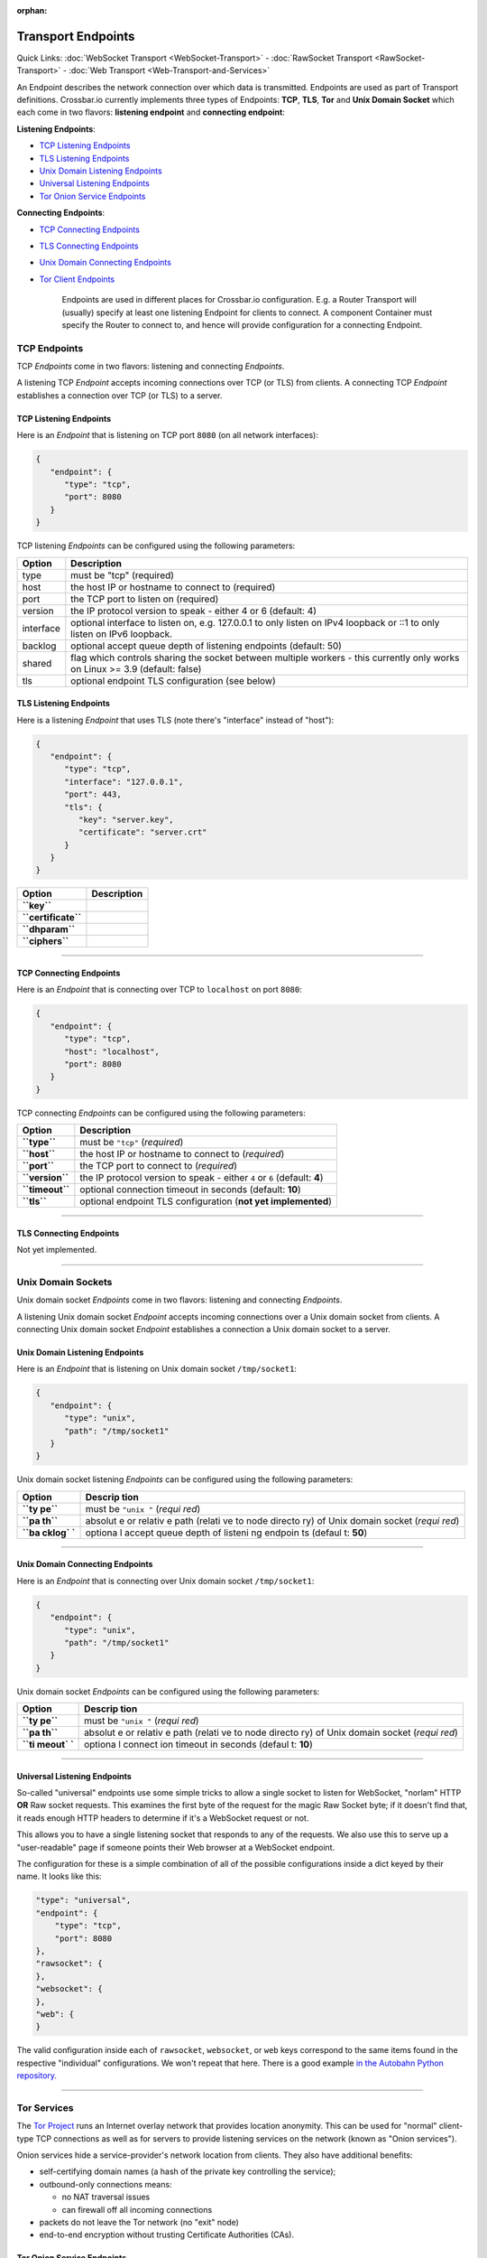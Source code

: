 :orphan:

Transport Endpoints
===================

Quick Links: :doc:`WebSocket Transport <WebSocket-Transport>` -
:doc:`RawSocket Transport <RawSocket-Transport>` - :doc:`Web Transport <Web-Transport-and-Services>`

An Endpoint describes the network connection over which data is
transmitted. Endpoints are used as part of Transport definitions.
Crossbar.io currently implements three types of Endpoints: **TCP**,
**TLS**, **Tor** and **Unix Domain Socket** which each come in two
flavors: **listening endpoint** and **connecting endpoint**:

**Listening Endpoints**:

-  `TCP Listening Endpoints <#tcp-listening-endpoints>`__
-  `TLS Listening Endpoints <#tls-listening-endpoints>`__
-  `Unix Domain Listening Endpoints <#unix-domain-listening-endpoints>`__
-  `Universal Listening Endpoints <#universal-listening-endpoints>`__
-  `Tor Onion Service Endpoints <#tor-onion-service-endpoints>`__

**Connecting Endpoints**:

-  `TCP Connecting Endpoints <#tcp-connecting-endpoints>`__
-  `TLS Connecting Endpoints <#tls-connecting-endpoints>`__
-  `Unix Domain Connecting
   Endpoints <#unix-domain-connecting-endpoints>`__
-  `Tor Client Endpoints <#tor-client-endpoints>`__

    Endpoints are used in different places for Crossbar.io
    configuration. E.g. a Router Transport will (usually) specify at
    least one listening Endpoint for clients to connect. A component
    Container must specify the Router to connect to, and hence will
    provide configuration for a connecting Endpoint.

TCP Endpoints
-------------

TCP *Endpoints* come in two flavors: listening and connecting
*Endpoints*.

A listening TCP *Endpoint* accepts incoming connections over TCP (or
TLS) from clients. A connecting TCP *Endpoint* establishes a connection
over TCP (or TLS) to a server.

TCP Listening Endpoints
~~~~~~~~~~~~~~~~~~~~~~~

Here is an *Endpoint* that is listening on TCP port ``8080`` (on all
network interfaces):

.. code:: json

    {
       "endpoint": {
          "type": "tcp",
          "port": 8080
       }
    }

TCP listening *Endpoints* can be configured using the following
parameters:

+-----------+------------------------------------------------------------------------------------------------------------------------------+
| Option    | Description                                                                                                                  |
+===========+==============================================================================================================================+
| type      | must be "tcp" (required)                                                                                                     |
+-----------+------------------------------------------------------------------------------------------------------------------------------+
| host      | the host IP or hostname to connect to (required)                                                                             |
+-----------+------------------------------------------------------------------------------------------------------------------------------+
| port      | the TCP port to listen on (required)                                                                                         |
+-----------+------------------------------------------------------------------------------------------------------------------------------+
| version   | the IP protocol version to speak - either 4 or 6 (default: 4)                                                                |
+-----------+------------------------------------------------------------------------------------------------------------------------------+
| interface | optional interface to listen on, e.g. 127.0.0.1 to only listen on IPv4 loopback or ::1 to only listen on IPv6 loopback.      |
+-----------+------------------------------------------------------------------------------------------------------------------------------+
| backlog   | optional accept queue depth of listening endpoints (default: 50)                                                             |
+-----------+------------------------------------------------------------------------------------------------------------------------------+
| shared    | flag which controls sharing the socket between multiple workers - this currently only works on Linux >= 3.9 (default: false) |
+-----------+------------------------------------------------------------------------------------------------------------------------------+
| tls       | optional endpoint TLS configuration (see below)                                                                              |
+-----------+------------------------------------------------------------------------------------------------------------------------------+


TLS Listening Endpoints
~~~~~~~~~~~~~~~~~~~~~~~

Here is a listening *Endpoint* that uses TLS (note there's "interface"
instead of "host"):

.. code:: json

    {
       "endpoint": {
          "type": "tcp",
          "interface": "127.0.0.1",
          "port": 443,
          "tls": {
             "key": "server.key",
             "certificate": "server.crt"
          }
       }
    }

+-----------------------+---------------+
| Option                | Description   |
+=======================+===============+
| **``key``**           |               |
+-----------------------+---------------+
| **``certificate``**   |               |
+-----------------------+---------------+
| **``dhparam``**       |               |
+-----------------------+---------------+
| **``ciphers``**       |               |
+-----------------------+---------------+

--------------

TCP Connecting Endpoints
~~~~~~~~~~~~~~~~~~~~~~~~

Here is an *Endpoint* that is connecting over TCP to ``localhost`` on
port ``8080``:

.. code:: json

    {
       "endpoint": {
          "type": "tcp",
          "host": "localhost",
          "port": 8080
       }
    }

TCP connecting *Endpoints* can be configured using the following
parameters:

+-------------------+-----------------------------------------------------------------------------+
| Option            | Description                                                                 |
+===================+=============================================================================+
| **``type``**      | must be ``"tcp"`` (*required*)                                              |
+-------------------+-----------------------------------------------------------------------------+
| **``host``**      | the host IP or hostname to connect to (*required*)                          |
+-------------------+-----------------------------------------------------------------------------+
| **``port``**      | the TCP port to connect to (*required*)                                     |
+-------------------+-----------------------------------------------------------------------------+
| **``version``**   | the IP protocol version to speak - either ``4`` or ``6`` (default: **4**)   |
+-------------------+-----------------------------------------------------------------------------+
| **``timeout``**   | optional connection timeout in seconds (default: **10**)                    |
+-------------------+-----------------------------------------------------------------------------+
| **``tls``**       | optional endpoint TLS configuration (**not yet implemented**)               |
+-------------------+-----------------------------------------------------------------------------+

--------------

TLS Connecting Endpoints
~~~~~~~~~~~~~~~~~~~~~~~~

Not yet implemented.

--------------

Unix Domain Sockets
-------------------

Unix domain socket *Endpoints* come in two flavors: listening and
connecting *Endpoints*.

A listening Unix domain socket *Endpoint* accepts incoming connections
over a Unix domain socket from clients. A connecting Unix domain socket
*Endpoint* establishes a connection a Unix domain socket to a server.

Unix Domain Listening Endpoints
~~~~~~~~~~~~~~~~~~~~~~~~~~~~~~~

Here is an *Endpoint* that is listening on Unix domain socket
``/tmp/socket1``:

.. code:: json

    {
       "endpoint": {
          "type": "unix",
          "path": "/tmp/socket1"
       }
    }

Unix domain socket listening *Endpoints* can be configured using the
following parameters:

+--------+---------+
| Option | Descrip |
|        | tion    |
+========+=========+
| **``ty | must be |
| pe``** | ``"unix |
|        | "``     |
|        | (*requi |
|        | red*)   |
+--------+---------+
| **``pa | absolut |
| th``** | e       |
|        | or      |
|        | relativ |
|        | e       |
|        | path    |
|        | (relati |
|        | ve      |
|        | to node |
|        | directo |
|        | ry)     |
|        | of Unix |
|        | domain  |
|        | socket  |
|        | (*requi |
|        | red*)   |
+--------+---------+
| **``ba | optiona |
| cklog` | l       |
| `**    | accept  |
|        | queue   |
|        | depth   |
|        | of      |
|        | listeni |
|        | ng      |
|        | endpoin |
|        | ts      |
|        | (defaul |
|        | t:      |
|        | **50**) |
+--------+---------+

--------------

Unix Domain Connecting Endpoints
~~~~~~~~~~~~~~~~~~~~~~~~~~~~~~~~

Here is an *Endpoint* that is connecting over Unix domain socket
``/tmp/socket1``:

.. code:: json

    {
       "endpoint": {
          "type": "unix",
          "path": "/tmp/socket1"
       }
    }

Unix domain socket *Endpoints* can be configured using the following
parameters:

+--------+---------+
| Option | Descrip |
|        | tion    |
+========+=========+
| **``ty | must be |
| pe``** | ``"unix |
|        | "``     |
|        | (*requi |
|        | red*)   |
+--------+---------+
| **``pa | absolut |
| th``** | e       |
|        | or      |
|        | relativ |
|        | e       |
|        | path    |
|        | (relati |
|        | ve      |
|        | to node |
|        | directo |
|        | ry)     |
|        | of Unix |
|        | domain  |
|        | socket  |
|        | (*requi |
|        | red*)   |
+--------+---------+
| **``ti | optiona |
| meout` | l       |
| `**    | connect |
|        | ion     |
|        | timeout |
|        | in      |
|        | seconds |
|        | (defaul |
|        | t:      |
|        | **10**) |
+--------+---------+

--------------

Universal Listening Endpoints
~~~~~~~~~~~~~~~~~~~~~~~~~~~~~

So-called "universal" endpoints use some simple tricks to allow a single
socket to listen for WebSocket, "norlam" HTTP **OR** Raw socket
requests. This examines the first byte of the request for the magic Raw
Socket byte; if it doesn't find that, it reads enough HTTP headers to
determine if it's a WebSocket request or not.

This allows you to have a single listening socket that responds to any
of the requests. We also use this to serve up a "user-readable" page if
someone points their Web browser at a WebSocket endpoint.

The configuration for these is a simple combination of all of the
possible configurations inside a dict keyed by their name. It looks like
this:

.. code:: json

        "type": "universal",
        "endpoint": {
            "type": "tcp",
            "port": 8080
        },
        "rawsocket": {
        },
        "websocket": {
        },
        "web": {
        }

The valid configuration inside each of ``rawsocket``, ``websocket``, or
``web`` keys correspond to the same items found in the respective
"individual" configurations. We won't repeat that here. There is a good
example `in the Autobahn Python
repository <https://github.com/crossbario/autobahn-python/blob/master/examples/router/.crossbar/config.json#L93>`__.

--------------

Tor Services
------------

The `Tor Project <https://www.torproject.org>`__ runs an Internet overlay
network that provides location anonymity. This can be used for "normal"
client-type TCP connections as well as for servers to provide listening
services on the network (known as "Onion services").

Onion services hide a service-provider's network location from clients.
They also have additional benefits:

-  self-certifying domain names (a hash of the private key controlling
   the service);
-  outbound-only connections means:

   -  no NAT traversal issues
   -  can firewall off all incoming connections

-  packets do not leave the Tor network (no "exit" node)
-  end-to-end encryption without trusting Certificate Authorities (CAs).

Tor Onion Service Endpoints
~~~~~~~~~~~~~~~~~~~~~~~~~~~

To create a Tor onion service, we need two things: a tor instance to
talk to and a private key. You must arrange for Tor to be running and
configure crossbar to connect to it -- a control connection is required
to add an Onion service. You must also provide a "private key file"
location -- if it already contains a private key, the same service will
be re-launched. Otherwise, a new one will be created (and the private
key saved in the provided file).

Explaining how to run and configure Tor is beyond the scope of this
documentation. The Tor Project provides instructions for `installing and
running Tor from their
repositories <https://www.torproject.org/download/download-unix.html.en>`__.
We recommend using Unix sockets with "cookie" authentication for the
control connection (if your platform supports it); the default
configuration on Debian for example will provide a Unix socket in
``/var/run/tor/control``.

Here is an example *Endpoint* that keeps the private keys in a
subdirectory of our current "crossbar directory" (in this case in
``.crossbar/service_key``). You may also provide an absolute path
(anywhere on the filesystem) if you prefer.

.. code:: json

        "endpoint": {
            "type": "onion",
            "port": 8080,
            "private_key_file": "service_key",
            "tor_control_endpoint": {
                "type": "unix",
                "path": "/var/run/tor/control"
            }
        }

When you start crossbar with the above configuration:

-  a Tor "control protocol" connection is established
-  assuming ``.crossbar/service_key`` doesn't exist, a new onion service
   is created
-  a public descriptor is uploaded to the Tor network (can take more
   than 30s)
-  the private key for the service is written to
   ``.crossbar/service_key``
-  a ``127.0.0.1``-only listener on a random port will get traffic from
   Tor
-  the Onion URI (something like ``m6dazoly4sqnoqrm.onion``) will be
   logged

Any client services would then connect to
``ws://m6dazoly4sqnoqrm.onion:8080/`` (if this is a WebSocket endpoint).
Anyone with the private key can create an onion service on this address
so you **must keep the private key secret**. If you lose it, you will
have to create a new one (and re-distribute the now different ``.onion``
address to clients) so keeping a backup is a good idea.

Summary of all the available options:

+--------+---------+
| Option | Descrip |
|        | tion    |
+========+=========+
| **``ty | must be |
| pe``** | ``"onio |
|        | n"``    |
|        | (*requi |
|        | red*)   |
+--------+---------+
| **``po | integer |
| rt``** | port to |
|        | adverti |
|        | se      |
|        | on the  |
|        | network |
|        | (*requi |
|        | red*)   |
+--------+---------+
| **``pr | an      |
| ivate_ | absolut |
| key_fi | e       |
| le``** | or      |
|        | relativ |
|        | e       |
|        | path to |
|        | store   |
|        | private |
|        | key     |
|        | data in |
|        | (*requi |
|        | red*)   |
+--------+---------+
| **``to | how to  |
| r_cont | establi |
| rol_en | sh      |
| dpoint | a       |
| ``**   | control |
|        | connect |
|        | ion     |
|        | to Tor  |
|        | (*requi |
|        | red*)   |
+--------+---------+

Tor Client Endpoints
~~~~~~~~~~~~~~~~~~~~

A Tor client connection traverses the Tor network and then is sent to
its ultimate destination via an "exit node" **unless** it is connecting
to an Onion service, in which case there is no "exit node" (the traffic
arrives encrypted at a Tor client in use by the service itself). This is
described in more detail in the `Overview of
Tor <https://www.torproject.org/about/overview.html.en>`__ provided by
Tor Project.

It is vital to note that if you're connecting to "normal" Internet
services over Tor the exit node can see all your traffic so it is
**critical to use end-to-end encryption** for these connections. That
means TLS-only or Onion services only; a malicious exit node can see and
modify traffic of unencrypted protocols (for example, plain HTTP).

See the "Onion services" section above for pointers on how to run a Tor
service; you need one running. The only information Crossbar needs is
the SOCKS5 port (by default, this is 9050). So to connect to the example
service we used above, configuration such as the following is used:

.. code:: json

        "transport": {
            "type": "websocket",
            "endpoint": {
                "type": "tor",
                "host": "m6dazoly4sqnoqrm.onion",
                "port": 8080,
                "tor_socks_port": 9050
            },
            "url": "ws://m6dazoly4sqnoqrm.onion:8080/"
        }
